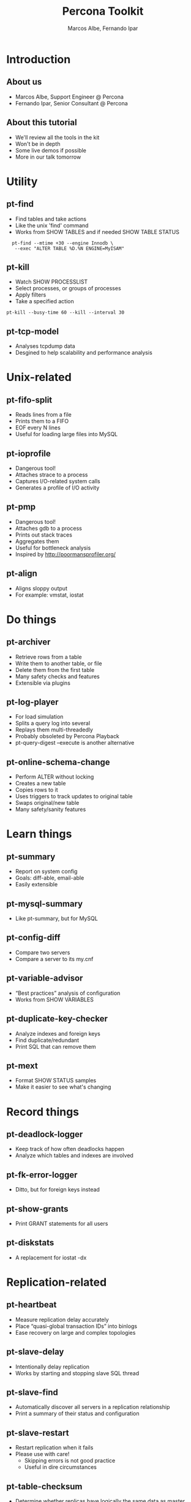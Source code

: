 #+LaTeX_CLASS: beamer
#+MACRO: BEAMERMODE presentation
#+MACRO: BEAMERTHEME boxes
#+MACRO: BEAMERCOLORTHEME lily
#+MACRO: BEAMERSUBJECT RMRF
#+MACRO: BEAMERINSTITUTE Percona Inc.
#+TITLE: Percona Toolkit
#+AUTHOR: Marcos Albe, Fernando Ipar
#+OPTIONS: ^:nil

* Introduction
** About us
  - Marcos Albe, Support Engineer @ Percona
  - Fernando Ipar, Senior Consultant @ Percona
** About this tutorial
  - We'll review all the tools in the kit
  - Won't be in depth
  - Some live demos if possible
  - More in our talk tomorrow
* Utility
** pt-find
:PROPERTIES:
:BEAMER_envargs: [t]
:END:
  - Find tables and take actions
  - Like the unix 'find' command
  - Works from SHOW TABLES and if needed SHOW TABLE STATUS
:PROPERTIES:
:BEAMER_col: 0.45
:BEAMER_ENV: block
:END:
:   pt-find --mtime +30 --engine Innodb \
:    --exec "ALTER TABLE %D.%N ENGINE=MyISAM"
** pt-kill
  - Watch SHOW PROCESSLIST
  - Select processes, or groups of processes
  - Apply filters
  - Take a specified action
: pt-kill --busy-time 60 --kill --interval 30

** pt-tcp-model
  - Analyses tcpdump data
  - Desgined to help scalability and performance analysis
* Unix-related
** pt-fifo-split
  - Reads lines from a file
  - Prints them to a FIFO
  - EOF every N lines
  - Useful for loading large files into MySQL
** pt-ioprofile
  - Dangerous tool!
  - Attaches strace to a process
  - Captures I/O-related system calls
  - Generates a profile of I/O activity
** pt-pmp
  - Dangerous tool!
  - Attaches gdb to a process
  - Prints out stack traces
  - Aggregates them
  - Useful for bottleneck analysis
  - Inspired by http://poormansprofiler.org/
** pt-align
  - Aligns sloppy output
  - For example: vmstat, iostat
* Do things
** pt-archiver
  - Retrieve rows from a table
  - Write them to another table, or file
  - Delete them from the first table
  - Many safety checks and features
  - Extensible via plugins
** pt-log-player
  - For load simulation
  - Splits a query log into several
  - Replays them multi-threadedly
  - Probably obsoleted by Percona Playback
  - pt-query-digest --execute is another alternative
** pt-online-schema-change
  - Perform ALTER without locking
  - Creates a new table
  - Copies rows to it
  - Uses triggers to track updates to original table
  - Swaps original/new table
  - Many safety/sanity features
* Learn things
** pt-summary
  - Report on system config
  - Goals: diff-able, email-able
  - Easily extensible
** pt-mysql-summary
  - Like pt-summary, but for MySQL
** pt-config-diff
  - Compare two servers
  - Compare a server to its my.cnf
** pt-variable-advisor
  - “Best practices” analysis of configuration
  - Works from SHOW VARIABLES
** pt-duplicate-key-checker
  - Analyze indexes and foreign keys
  - Find duplicate/redundant
  - Print SQL that can remove them
** pt-mext
  - Format SHOW STATUS samples
  - Make it easier to see what's changing
* Record things
** pt-deadlock-logger
  - Keep track of how often deadlocks happen
  - Analyze which tables and indexes are involved
** pt-fk-error-logger
  - Ditto, but for foreign keys instead
** pt-show-grants
  - Print GRANT statements for all users
** pt-diskstats
  - A replacement for iostat -dx
* Replication-related
** pt-heartbeat
  - Measure replication delay accurately
  - Place “quasi-global transaction IDs” into binlogs
  - Ease recovery on large and complex topologies
** pt-slave-delay
  - Intentionally delay replication
  - Works by starting and stopping slave SQL thread
** pt-slave-find
  - Automatically discover all servers in a replication relationship
  - Print a summary of their status and configuration
** pt-slave-restart
  - Restart replication when it fails
  - Please use with care!
    - Skipping errors is not good practice
    - Useful in dire circumstances
** pt-table-checksum
  - Determine whether replicas have logically the same data as master
  - Come to our presentation tomorrow
** pt-table-sync
  - Repair (online!) an out-of-sync replica
  - Use with care! It does change data
  - Also possible to do multi-server sync with confict detection, etc
* Query-related
** pt-query-advisor
  - Analyze a query and point out problems with the SQL
  - Analyze an entire log file
  - See also tools.percona.com GUI interface
** pt-index-usage
  - Make a catalog of tables and indexes
  - Analyze a log of queries
  - Report on indexes that are unused, queries that have several execution plans, etc
** pt-query-digest
  - Retrieve queries from some source
  - Pass them through a “pipeline” of filters/transforms
  - Aggregate them and generate a report
  - Do lots of other nifty/crazy things
** pt-visual-explain
  - Analyze EXPLAIN and generate a tree-formatted view
  - “Reverse engineer” the execution plan
** pt-upgrade
  - Execute a log of queries on two servers and compare
  - Highlight resultset changes, execution time changes, errors, etc
** pt-trend
  - Obsolete tool, likely to be removed
  - Slices a query log and reports aggregate stats from segments of it
** pt-fingerprint
  - Converts queries into fingerprints
** pt-table-usage
  - Analyze how queries use tables
* Troubleshooting
** pt-stalk
  - Essential tool for diagnosing things
  - Many customers run it 24x7 to catch unforeseen problems
  - Watches the server and collects information when there is a problem
** pt-sift
  - Important for helping analyze pt-stalk's collected data
  - Not complete; just a helper script!
  - Useful for analyzing a lot of collected samples
  - See https://github.com/box/RainGauge too!
